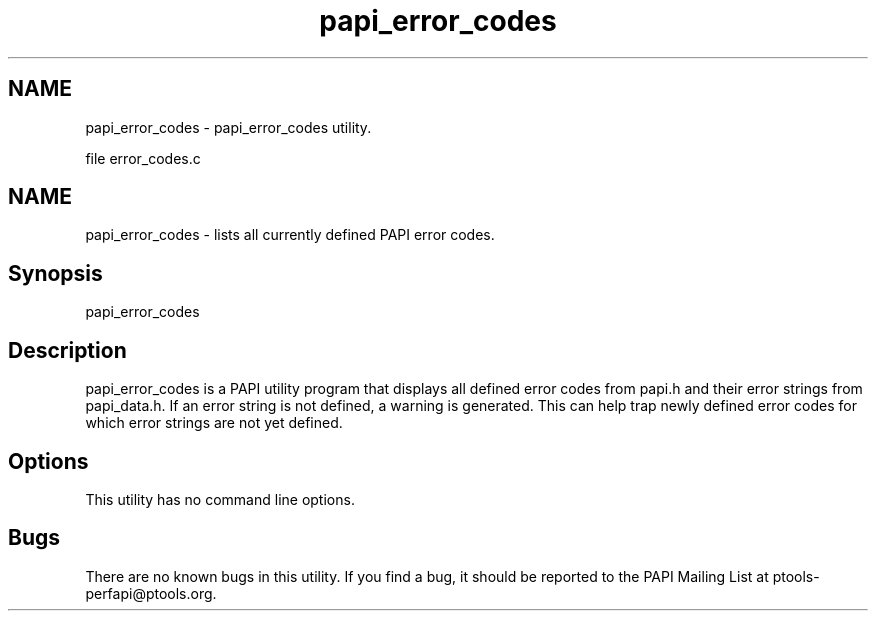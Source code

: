 .TH "papi_error_codes" 1 "Thu Nov 17 2016" "Version 5.5.1.0" "PAPI" \" -*- nroff -*-
.ad l
.nh
.SH NAME
papi_error_codes \- papi_error_codes utility\&.
.PP
file error_codes\&.c 
.SH "NAME"
.PP
papi_error_codes - lists all currently defined PAPI error codes\&.
.SH "Synopsis"
.PP
papi_error_codes
.SH "Description"
.PP
papi_error_codes is a PAPI utility program that displays all defined error codes from papi\&.h and their error strings from papi_data\&.h\&. If an error string is not defined, a warning is generated\&. This can help trap newly defined error codes for which error strings are not yet defined\&.
.SH "Options"
.PP
This utility has no command line options\&.
.SH "Bugs"
.PP
There are no known bugs in this utility\&. If you find a bug, it should be reported to the PAPI Mailing List at ptools-perfapi@ptools.org\&. 
